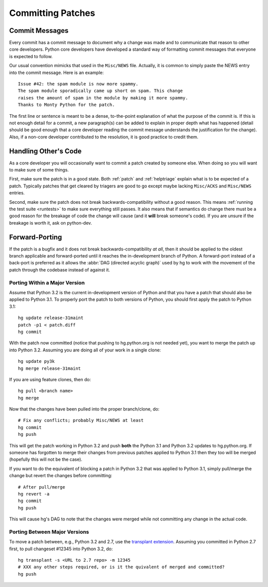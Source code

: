 .. _committing:

Committing Patches
==================

Commit Messages
---------------

Every commit has a commit message to document why a change was made and to
communicate that reason to other core developers. Python core developers have
developed a standard way of formatting commit messages that everyone is
expected to follow.

Our usual convention mimicks that used in the ``Misc/NEWS`` file.  Actually,
it is common to simply paste the NEWS entry into the commit message.  Here
is an example::

   Issue #42: the spam module is now more spammy.
   The spam module sporadically came up short on spam. This change
   raises the amount of spam in the module by making it more spammy.
   Thanks to Monty Python for the patch.

The first line or sentence is meant to be a dense, to-the-point explanation
of what the purpose of the commit is.  If this is not enough detail for a commit,
a new paragraph(s) can be added to explain in proper depth what has happened
(detail should be good enough that a core developer reading the commit message
understands the justification for the change).  Also, if a non-core developer
contributed to the resolution, it is good practice to credit them.


Handling Other's Code
---------------------

As a core developer you will occasionally want to commit a patch created by
someone else. When doing so you will want to make sure of some things.

First, make sure the patch is in a good state. Both :ref:`patch` and
:ref:`helptriage`
explain what is to be expected of a patch. Typically patches that get cleared by
triagers are good to go except maybe lacking ``Misc/ACKS`` and ``Misc/NEWS``
entries.

Second, make sure the patch does not break backwards-compatibility without a
good reason. This means :ref:`running the test suite <runtests>` to make sure
everything still passes. It also means that if semantics do change there must
be a good reason for the breakage of code the change will cause (and it
**will** break someone's code). If you are unsure if the breakage is worth it,
ask on python-dev.


Forward-Porting
---------------

If the patch is a bugfix and it does not break
backwards-compatibility *at all*, then it should be applied to the oldest
branch applicable and forward-ported until it reaches the in-development branch
of Python. A forward-port instead of a back-port is preferred as it allows the
:abbr:`DAG (directed acyclic graph)` used by hg to work with the movement of
the patch through the codebase instead of against it.


Porting Within a Major Version
''''''''''''''''''''''''''''''
Assume that Python 3.2 is the current in-development version of Python and that
you have a patch that should also be applied to Python 3.1. To properly port
the patch to both versions of Python, you should first apply the patch to
Python 3.1::

   hg update release-31maint
   patch -p1 < patch.diff
   hg commit

With the patch now committed (notice that pushing to hg.python.org is not
needed yet), you want to merge the patch up into Python 3.2. Assuming you are
doing all of your work in a single clone::

   hg update py3k
   hg merge release-31maint

If you are using feature clones, then do::

   hg pull <branch name>
   hg merge

Now that the changes have been pulled into the proper branch/clone, do::

   # Fix any conflicts; probably Misc/NEWS at least
   hg commit
   hg push

This will get the patch working in Python 3.2 and push **both** the Python 3.1
and Python 3.2 updates to hg.python.org. If someone has forgotten to merge
their changes from previous patches applied to Python 3.1 then they too will be
merged (hopefully this will not be the case).

If you want to do the equivalent of blocking a patch in Python 3.2 that was
applied to Python 3.1, simply pull/merge the change but revert the changes
before committing::

   # After pull/merge
   hg revert -a
   hg commit
   hg push

This will cause hg's DAG to note that the changes were merged while not
committing any change in the actual code.

Porting Between Major Versions
''''''''''''''''''''''''''''''
To move a patch between, e.g., Python 3.2 and 2.7, use the `transplant
extension`_. Assuming you committed in Python 2.7 first, to pull changeset
#12345 into Python 3.2, do::

   hg transplant -s <URL to 2.7 repo> -m 12345
   # XXX any other steps required, or is it the quivalent of merged and committed?
   hg push


.. _transplant extension: http://mercurial.selenic.com/wiki/TransplantExtension
